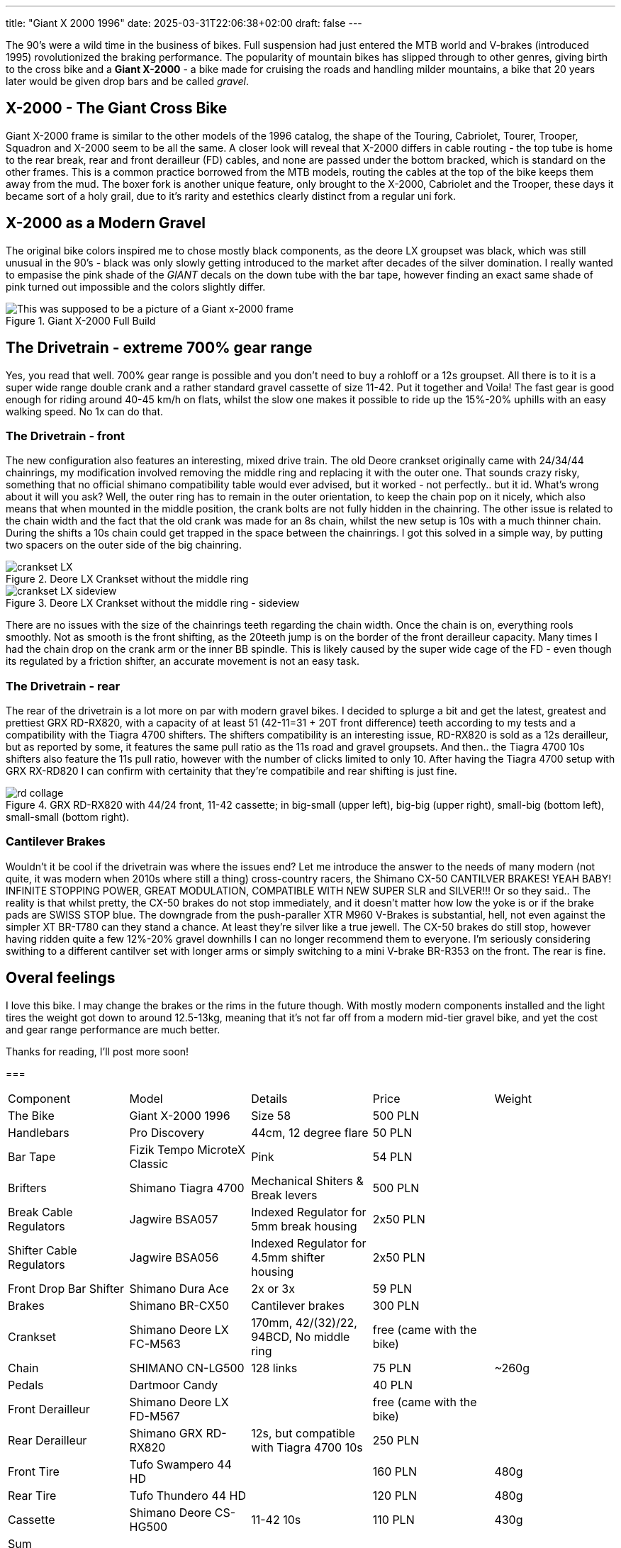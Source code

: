---
title: "Giant X 2000 1996"
date: 2025-03-31T22:06:38+02:00
draft: false
---

:imagesdir: images/

The 90's were a wild time in the business of bikes. Full suspension had just entered the MTB world and V-brakes (introduced 1995) rovolutionized the braking performance. The popularity of mountain bikes has slipped through to other genres, giving birth to the cross bike and a **Giant X-2000** - a bike made for cruising the roads and handling milder mountains, a bike that 20 years later would be given drop bars and be called _gravel_.

== X-2000 - The Giant Cross Bike

Giant X-2000 frame is similar to the other models of the 1996 catalog, the shape of the Touring, Cabriolet, Tourer, Trooper, Squadron and X-2000 seem to be all the same. A closer look will reveal that X-2000 differs in cable routing - the top tube is home to the rear break, rear and front derailleur (FD) cables, and none are passed under the bottom bracked, which is standard on the other frames. This is a common practice borrowed from the MTB models, routing the cables at the top of the bike keeps them away from the mud. The boxer fork is another unique feature, only brought to the X-2000, Cabriolet and the Trooper, these days it became sort of a holy grail, due to it's rarity and estethics clearly distinct from a regular uni fork.

== X-2000 as a Modern Gravel

The original bike colors inspired me to chose mostly black components, as the deore LX groupset was black, which was still unusual in the 90's - black was only slowly getting introduced to the market after decades of the silver domination. I really wanted to empasise the pink shade of the _GIANT_  decals on the down tube with the bar tape, however finding an exact same shade of pink turned out impossible and the colors slightly differ. 

.Giant X-2000 Full Build
image::x-2000-bike.jpg["This was supposed to be a picture of a Giant x-2000 frame"]

== The Drivetrain - extreme 700% gear range

Yes, you read that well. 700% gear range is possible and you don't need to buy a rohloff or a 12s groupset. All there is to it is a super wide range double crank and a rather standard gravel cassette of size 11-42. Put it together and Voila! The fast gear is good enough for riding around 40-45 km/h on flats, whilst the slow one makes it possible to ride up the 15%-20% uphills with an easy walking speed. No 1x can do that.

=== The Drivetrain - front

The new configuration also features an interesting, mixed drive train. The old Deore crankset originally came with 24/34/44 chainrings, my modification involved removing the middle ring and replacing it with the outer one. That sounds crazy risky, something that no official shimano compatibility table would ever advised, but it worked - not perfectly.. but it id. What's wrong about it will you ask? Well, the outer ring has to remain in the outer orientation, to keep the chain pop on it nicely, which also means that when mounted in the middle position, the crank bolts are not fully hidden in the chainring. The other issue is related to the chain width and the fact that the old crank was made for an 8s chain, whilst the new setup is 10s with a much thinner chain. During the shifts a 10s chain could get trapped in the space between the chainrings. I got this solved in a simple way, by putting two spacers on the outer side of the big chainring. 

.Deore LX Crankset without the middle ring
image::crankset-LX.jpg[]

.Deore LX Crankset without the middle ring - sideview
image::crankset-LX-sideview.jpg[]

There are no issues with the size of the chainrings teeth regarding the chain width. Once the chain is on, everything rools smoothly. Not as smooth is the front shifting, as the 20teeth jump is on the border of the front derailleur capacity. Many times I had the chain drop on the crank arm or the inner BB spindle. This is likely caused by the super wide cage of the FD - even though its regulated by a friction shifter, an accurate movement is not an easy task.

=== The Drivetrain - rear

The rear of the drivetrain is a lot more on par with modern gravel bikes. I decided to splurge a bit and get the latest, greatest and prettiest GRX RD-RX820, with a capacity of at least 51 (42-11=31 + 20T front difference) teeth according to my tests and a compatibility with the Tiagra 4700 shifters. The shifters compatibility is an interesting issue, RD-RX820 is sold as a 12s derailleur, but as reported by some, it features the same pull ratio as the 11s road and gravel groupsets. And then.. the Tiagra 4700 10s shifters also feature the 11s pull ratio, however with the number of clicks limited to only 10. After having the Tiagra 4700 setup with GRX RX-RD820 I can confirm with certainity that they're compatibile and rear shifting is just fine.

.GRX RD-RX820 with 44/24 front, 11-42 cassette; in big-small (upper left), big-big (upper right), small-big (bottom left), small-small (bottom right).
image::rd-collage.jpg[]

=== Cantilever Brakes

Wouldn't it be cool if the drivetrain was where the issues end? Let me introduce the answer to the needs of many modern (not quite, it was modern when 2010s where still a thing) cross-country racers, the Shimano CX-50 CANTILVER BRAKES! YEAH BABY! INFINITE STOPPING POWER, GREAT MODULATION, COMPATIBLE WITH NEW SUPER SLR and SILVER!!! Or so they said.. The reality is that whilst pretty, the CX-50 brakes do not stop immediately, and it doesn't matter how low the yoke is or if the brake pads are SWISS STOP blue. The downgrade from the push-paraller XTR M960 V-Brakes is substantial, hell, not even against the simpler XT BR-T780 can they stand a chance. At least they're silver like a true jewell. The CX-50 brakes do still stop, however having ridden quite a few 12%-20% gravel downhills I can no longer recommend them to everyone. I'm seriously considering swithing to a different cantilver set with longer arms or simply switching to a mini V-brake BR-R353 on the front. The rear is fine.

== Overal feelings

I love this bike. I may change the brakes or the rims in the future though. With mostly modern components installed and the light tires the weight got down to around 12.5-13kg, meaning that it's not far off from a modern mid-tier gravel bike, and yet the cost and gear range performance are much better. 

Thanks for reading, I'll post more soon!

===

[cols="1, 1, 1, 1, 1",%autowidth]
|===
| Component 
| Model
| Details
| Price
| Weight

| The Bike
| Giant X-2000 1996
| Size 58
| 500 PLN
| 

| Handlebars
| Pro Discovery
| 44cm, 12 degree flare
| 50 PLN
| 

| Bar Tape
| Fizik Tempo MicroteX Classic
| Pink
| 54 PLN
| 

| Brifters
| Shimano Tiagra 4700 
| Mechanical Shiters & Break levers
| 500 PLN
| 

| Break Cable Regulators
| Jagwire BSA057
| Indexed Regulator for 5mm break housing
| 2x50 PLN
| 

| Shifter Cable Regulators
| Jagwire BSA056
| Indexed Regulator for 4.5mm shifter housing
| 2x50 PLN
| 

| Front Drop Bar Shifter
| Shimano Dura Ace
| 2x or 3x
| 59 PLN
| 

| Brakes
| Shimano BR-CX50
| Cantilever brakes
| 300 PLN
| 

| Crankset
| Shimano Deore LX FC-M563
| 170mm, 42/(32)/22, 94BCD, No middle ring
| free (came with the bike)
|

| Chain
| SHIMANO CN-LG500
| 128 links
| 75 PLN
| ~260g

| Pedals
| Dartmoor Candy
|
| 40 PLN
|

| Front Derailleur
| Shimano Deore LX FD-M567
| 
| free (came with the bike)
| 

| Rear Derailleur
| Shimano GRX RD-RX820
| 12s, but compatible with Tiagra 4700 10s
| 250 PLN 
| 

| Front Tire
| Tufo Swampero 44 HD
|
| 160 PLN
| 480g

| Rear Tire 
| Tufo Thundero 44 HD
|
| 120 PLN
| 480g

| Cassette
| Shimano Deore CS-HG500
| 11-42 10s
| 110 PLN
| 430g

| Sum 
| 
| 
| 
| 

|===

